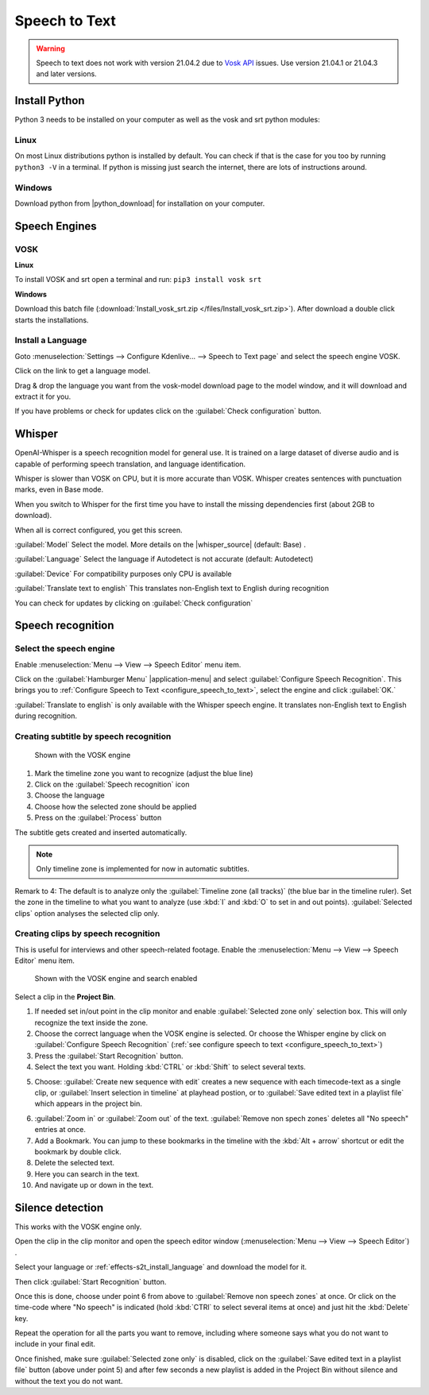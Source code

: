 .. meta::
   :description: The Kdenlive User Manual
   :keywords: KDE, Kdenlive, documentation, user manual, video editor, open source, free, help, speech to text, silence detection

.. metadata-placeholder

   :authors: - Annew (https://userbase.kde.org/User:Annew)
             - Claus Christensen
             - Yuri Chornoivan
             - Jean-Baptiste Mardelle <jb@kdenlive.org>
             - Ttguy (https://userbase.kde.org/User:Ttguy)
             - Vincent Pinon <vpinon@kde.org>
             - Jessej (https://userbase.kde.org/User:Jessej)
             - Jack (https://userbase.kde.org/User:Jack)
             - Roger (https://userbase.kde.org/User:Roger)
             - TheMickyRosen-Left (https://userbase.kde.org/User:TheMickyRosen-Left)
             - Eugen Mohr
             - Smolyaninov (https://userbase.kde.org/User:Smolyaninov)
             - Tenzen (https://userbase.kde.org/User:Tenzen)
             - Anders Lund
             - Bernd Jordan

   :license: Creative Commons License SA 4.0


.. _effects-speech_to_text:

Speech to Text
==============

.. versionadded:: 21.04.0

.. warning:: Speech to text does not work with version 21.04.2 due to `Vosk API <https://github.com/alphacep/vosk-api>`_ issues. Use version 21.04.1 or 21.04.3 and later versions.


Install Python
--------------
.. |python_download| raw:: html

   <a href="https://www.python.org/downloads/" target="_blank">https://www.python.org/downloads/</a>

Python 3 needs to be installed on your computer as well as the vosk and srt python modules:

Linux
~~~~~

On most Linux distributions python is installed by default. You can check if that is the case for you too by running ``python3 -V`` in a terminal. If python is missing just search the internet, there are lots of instructions around.

Windows
~~~~~~~

Download python from |python_download| for installation on your computer.


.. _effects-s2t_install_language:

Speech Engines
--------------

VOSK
~~~~

**Linux**

To install VOSK and srt open a terminal and run: ``pip3 install vosk srt``

**Windows**

Download this batch file (:download:`Install_vosk_srt.zip </files/Install_vosk_srt.zip>`). After download a double click starts the installations.

Install a Language
~~~~~~~~~~~~~~~~~~

Goto :menuselection:`Settings --> Configure Kdenlive... --> Speech to Text page` and select the speech engine VOSK.

Click on the link to get a language model.

.. image:: /images/Speech-to-text_Download-link.png
   :alt: download link

Drag & drop the language you want from the vosk-model download page to the model window, and it will download and extract it for you.

.. image:: /images/Speech-to-text_Download-model.png
   :alt: download model

If you have problems or check for updates click on the :guilabel:`Check configuration` button.


Whisper
-------

.. |whisper_source| raw:: html

   <a href="https://github.com/openai/whisper" target="_blank">Whisper source code page</a>

.. versionadded:: 23.04

OpenAI-Whisper is a speech recognition model for general use. It is trained on a large dataset of diverse audio and is capable of performing speech translation, and language identification.

Whisper is slower than VOSK on CPU, but it is more accurate than VOSK. Whisper creates sentences with punctuation marks, even in Base mode.

.. image:: /images/Speech-to-text_whisper_download.png
   :scale: 75%
   :alt: Whisper download dependencies

When you switch to Whisper for the first time you have to install the missing dependencies first (about 2GB to download).

.. image:: /images/Speech-to-text_whisper_installed.png
   :scale: 75%
   :alt: Whisper installed

When all is correct configured, you get this screen.

:guilabel:`Model` Select the model. More details on the |whisper_source| (default: Base) .

:guilabel:`Language` Select the language if Autodetect is not accurate (default: Autodetect)

:guilabel:`Device` For compatibility purposes only CPU is available

:guilabel:`Translate text to english` This translates non-English text to English during recognition

You can check for updates by clicking on :guilabel:`Check configuration`


Speech recognition
------------------

Select the speech engine
~~~~~~~~~~~~~~~~~~~~~~~~

.. versionadded:: 23.04

Enable :menuselection:`Menu --> View --> Speech Editor` menu item.

.. image:: /images/Speech-to-text_select_speech-engine.png
   :alt: change the speech engine

Click on the :guilabel:`Hamburger Menu` |application-menu| and select :guilabel:`Configure Speech Recognition`. This brings you to :ref:`Configure Speech to Text <configure_speech_to_text>`, select the engine and click :guilabel:`OK.`

:guilabel:`Translate to english` is only available with the Whisper speech engine. It translates non-English text to English during recognition.

Creating subtitle by speech recognition
~~~~~~~~~~~~~~~~~~~~~~~~~~~~~~~~~~~~~~~

.. figure:: /images/Speech-to-text_Subtitle.png
   :alt: Speech to text subtitle

   Shown with the VOSK engine

1. Mark the timeline zone you want to recognize (adjust the blue line)

2. Click on the :guilabel:`Speech recognition` icon

3. Choose the language

4. Choose how the selected zone should be applied

5. Press on the :guilabel:`Process` button

The subtitle gets created and inserted automatically.

.. note:: Only timeline zone is implemented for now in automatic subtitles.

Remark to 4: The default is to analyze only the :guilabel:`Timeline zone (all tracks)` (the blue bar in the timeline ruler). Set the zone in the timeline to what you want to analyze (use :kbd:`I` and :kbd:`O` to set in and out points). :guilabel:`Selected clips` option analyses the selected clip only.

Creating clips by speech recognition
~~~~~~~~~~~~~~~~~~~~~~~~~~~~~~~~~~~~

This is useful for interviews and other speech-related footage.
Enable the :menuselection:`Menu --> View --> Speech Editor` menu item.

.. figure:: /images/kdenlive2402_speech-to-text_text-edit.webp
   :alt: Speech editor

   Shown with the VOSK engine and search enabled

Select a clip in the **Project Bin**.

1. If needed set in/out point in the clip monitor and enable :guilabel:`Selected zone only` selection box. This will only recognize the text inside the zone.

2. Choose the correct language when the VOSK engine is selected. Or choose the Whisper engine by click on :guilabel:`Configure Speech Recognition` (:ref:`see configure speech to text <configure_speech_to_text>`)

3. Press the :guilabel:`Start Recognition` button.

4. Select the text you want. Holding :kbd:`CTRL` or :kbd:`Shift` to select several texts.

.. .. versionadded:: 24.02

5. Choose: :guilabel:`Create new sequence with edit` creates a new sequence with each timecode-text as a single clip, or :guilabel:`Insert selection in timeline` at playhead postion, or to :guilabel:`Save edited text in a playlist file` which appears in the project bin. 

.. .. versionadded:: 24.02

6. :guilabel:`Zoom in` or :guilabel:`Zoom out` of the text. :guilabel:`Remove non spech zones` deletes all "No speech" entries at once.

7. Add a Bookmark. You can jump to these bookmarks in the timeline with the :kbd:`Alt + arrow` shortcut or edit the bookmark by double click.

8. Delete the selected text.

9. Here you can search in the text.

10. And navigate up or down in the text.


.. _effects-s2t_silence_detection:

Silence detection
-----------------

This works with the VOSK engine only.

Open the clip in the clip monitor and open the speech editor window (:menuselection:`Menu --> View --> Speech Editor`) .

Select your language or :ref:`effects-s2t_install_language` and download the model for it.

Then click :guilabel:`Start Recognition` button.

Once this is done, choose under point 6 from above to :guilabel:`Remove non speech zones` at once. Or click on the time-code where "No speech" is indicated (hold :kbd:`CTRl` to select several items at once) and just hit the :kbd:`Delete` key. 

Repeat the operation for all the parts you want to remove, including where someone says what you do not want to include in your final edit.

Once finished, make sure :guilabel:`Selected zone only` is disabled, click on the :guilabel:`Save edited text in a playlist file` button (above under point 5) and after few seconds a new playlist is added in the Project Bin without silence and without the text you do not want.
